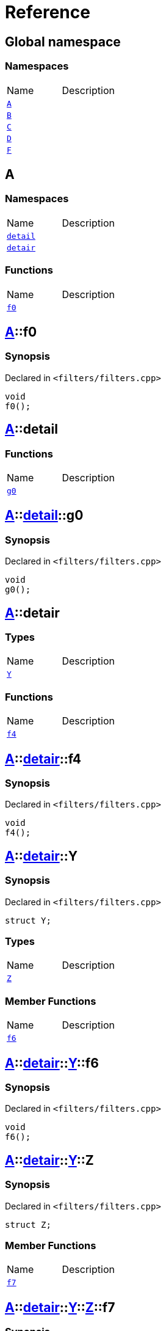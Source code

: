 = Reference
:mrdocs:


[#index]
== Global namespace

=== Namespaces
[cols=2,separator=¦]
|===
¦Name ¦Description
¦xref:#A[`A`]  ¦

¦xref:#B[`B`]  ¦

¦xref:#C[`C`]  ¦

¦xref:#D[`D`]  ¦

¦xref:#F[`F`]  ¦

|===



[#A]
== A

=== Namespaces
[cols=2,separator=¦]
|===
¦Name ¦Description
¦xref:#A-detail[`detail`]  ¦

¦xref:#A-detair[`detair`]  ¦

|===
=== Functions
[cols=2,separator=¦]
|===
¦Name ¦Description
¦xref:#A-f0[`f0`]  ¦

|===



[#A-f0]
== xref:#A[pass:[A]]::f0



=== Synopsis

Declared in `<filters/filters.cpp>`

[source,cpp,subs="verbatim,macros,-callouts"]
----
void
f0();
----










[#A-detail]
== xref:#A[pass:[A]]::detail

=== Functions
[cols=2,separator=¦]
|===
¦Name ¦Description
¦xref:#A-detail-g0[`g0`]  ¦

|===



[#A-detail-g0]
== xref:#A[pass:[A]]::xref:#A-detail[pass:[detail]]::g0



=== Synopsis

Declared in `<filters/filters.cpp>`

[source,cpp,subs="verbatim,macros,-callouts"]
----
void
g0();
----










[#A-detair]
== xref:#A[pass:[A]]::detair

===  Types
[cols=2,separator=¦]
|===
¦Name ¦Description
¦xref:#A-detair-Y[`Y`]  ¦

|===
=== Functions
[cols=2,separator=¦]
|===
¦Name ¦Description
¦xref:#A-detair-f4[`f4`]  ¦

|===



[#A-detair-f4]
== xref:#A[pass:[A]]::xref:#A-detair[pass:[detair]]::f4



=== Synopsis

Declared in `<filters/filters.cpp>`

[source,cpp,subs="verbatim,macros,-callouts"]
----
void
f4();
----










[#A-detair-Y]
== xref:#A[pass:[A]]::xref:#A-detair[pass:[detair]]::Y



=== Synopsis

Declared in `<filters/filters.cpp>`

[source,cpp,subs="verbatim,macros,-callouts"]
----
struct Y;
----

===  Types
[cols=2,separator=¦]
|===
¦Name ¦Description
¦xref:#A-detair-Y-Z[`Z`]  ¦

|===
===  Member Functions
[cols=2,separator=¦]
|===
¦Name ¦Description
¦xref:#A-detair-Y-f6[`f6`]  ¦

|===





[#A-detair-Y-f6]
== xref:#A[pass:[A]]::xref:#A-detair[pass:[detair]]::xref:#A-detair-Y[pass:[Y]]::f6



=== Synopsis

Declared in `<filters/filters.cpp>`

[source,cpp,subs="verbatim,macros,-callouts"]
----
void
f6();
----










[#A-detair-Y-Z]
== xref:#A[pass:[A]]::xref:#A-detair[pass:[detair]]::xref:#A-detair-Y[pass:[Y]]::Z



=== Synopsis

Declared in `<filters/filters.cpp>`

[source,cpp,subs="verbatim,macros,-callouts"]
----
struct Z;
----

===  Member Functions
[cols=2,separator=¦]
|===
¦Name ¦Description
¦xref:#A-detair-Y-Z-f7[`f7`]  ¦

|===





[#A-detair-Y-Z-f7]
== xref:#A[pass:[A]]::xref:#A-detair[pass:[detair]]::xref:#A-detair-Y[pass:[Y]]::xref:#A-detair-Y-Z[pass:[Z]]::f7



=== Synopsis

Declared in `<filters/filters.cpp>`

[source,cpp,subs="verbatim,macros,-callouts"]
----
void
f7();
----










[#B]
== B

=== Namespaces
[cols=2,separator=¦]
|===
¦Name ¦Description
¦xref:#B-detair[`detair`]  ¦

|===
=== Functions
[cols=2,separator=¦]
|===
¦Name ¦Description
¦xref:#B-f0[`f0`]  ¦

|===



[#B-f0]
== xref:#B[pass:[B]]::f0



=== Synopsis

Declared in `<filters/filters.cpp>`

[source,cpp,subs="verbatim,macros,-callouts"]
----
void
f0();
----










[#B-detair]
== xref:#B[pass:[B]]::detair

===  Types
[cols=2,separator=¦]
|===
¦Name ¦Description
¦xref:#B-detair-Y[`Y`]  ¦

|===
=== Functions
[cols=2,separator=¦]
|===
¦Name ¦Description
¦xref:#B-detair-f4[`f4`]  ¦

|===



[#B-detair-f4]
== xref:#B[pass:[B]]::xref:#B-detair[pass:[detair]]::f4



=== Synopsis

Declared in `<filters/filters.cpp>`

[source,cpp,subs="verbatim,macros,-callouts"]
----
void
f4();
----










[#B-detair-Y]
== xref:#B[pass:[B]]::xref:#B-detair[pass:[detair]]::Y



=== Synopsis

Declared in `<filters/filters.cpp>`

[source,cpp,subs="verbatim,macros,-callouts"]
----
struct Y;
----

===  Types
[cols=2,separator=¦]
|===
¦Name ¦Description
¦xref:#B-detair-Y-Z[`Z`]  ¦

|===
===  Member Functions
[cols=2,separator=¦]
|===
¦Name ¦Description
¦xref:#B-detair-Y-f6[`f6`]  ¦

|===





[#B-detair-Y-f6]
== xref:#B[pass:[B]]::xref:#B-detair[pass:[detair]]::xref:#B-detair-Y[pass:[Y]]::f6



=== Synopsis

Declared in `<filters/filters.cpp>`

[source,cpp,subs="verbatim,macros,-callouts"]
----
void
f6();
----










[#B-detair-Y-Z]
== xref:#B[pass:[B]]::xref:#B-detair[pass:[detair]]::xref:#B-detair-Y[pass:[Y]]::Z



=== Synopsis

Declared in `<filters/filters.cpp>`

[source,cpp,subs="verbatim,macros,-callouts"]
----
struct Z;
----

===  Member Functions
[cols=2,separator=¦]
|===
¦Name ¦Description
¦xref:#B-detair-Y-Z-f7[`f7`]  ¦

|===





[#B-detair-Y-Z-f7]
== xref:#B[pass:[B]]::xref:#B-detair[pass:[detair]]::xref:#B-detair-Y[pass:[Y]]::xref:#B-detair-Y-Z[pass:[Z]]::f7



=== Synopsis

Declared in `<filters/filters.cpp>`

[source,cpp,subs="verbatim,macros,-callouts"]
----
void
f7();
----










[#C]
== C

=== Functions
[cols=2,separator=¦]
|===
¦Name ¦Description
¦xref:#C-g0[`g0`]  ¦

|===



[#C-g0]
== xref:#C[pass:[C]]::g0



=== Synopsis

Declared in `<filters/filters.cpp>`

[source,cpp,subs="verbatim,macros,-callouts"]
----
void
g0();
----










[#D]
== D

=== Namespaces
[cols=2,separator=¦]
|===
¦Name ¦Description
¦xref:#D-E[`E`]  ¦

|===
=== Functions
[cols=2,separator=¦]
|===
¦Name ¦Description
¦xref:#D-f1[`f1`]  ¦

¦xref:#D-g1[`g1`]  ¦

|===



[#D-E]
== xref:#D[pass:[D]]::E

=== Functions
[cols=2,separator=¦]
|===
¦Name ¦Description
¦xref:#D-E-g0[`g0`]  ¦

|===



[#D-E-g0]
== xref:#D[pass:[D]]::xref:#D-E[pass:[E]]::g0



=== Synopsis

Declared in `<filters/filters.cpp>`

[source,cpp,subs="verbatim,macros,-callouts"]
----
void
g0();
----










[#D-f1]
== xref:#D[pass:[D]]::f1



=== Synopsis

Declared in `<filters/filters.cpp>`

[source,cpp,subs="verbatim,macros,-callouts"]
----
void
f1();
----










[#D-g1]
== xref:#D[pass:[D]]::g1



=== Synopsis

Declared in `<filters/filters.cpp>`

[source,cpp,subs="verbatim,macros,-callouts"]
----
void
g1();
----










[#F]
== F

=== Namespaces
[cols=2,separator=¦]
|===
¦Name ¦Description
¦xref:#F-G[`G`]  ¦

|===
=== Functions
[cols=2,separator=¦]
|===
¦Name ¦Description
¦xref:#F-g0[`g0`]  ¦

|===



[#F-g0]
== xref:#F[pass:[F]]::g0



=== Synopsis

Declared in `<filters/filters.cpp>`

[source,cpp,subs="verbatim,macros,-callouts"]
----
void
g0();
----










[#F-G]
== xref:#F[pass:[F]]::G

=== Functions
[cols=2,separator=¦]
|===
¦Name ¦Description
¦xref:#F-G-f1[`f1`]  ¦

¦xref:#F-G-g1[`g1`]  ¦

|===



[#F-G-f1]
== xref:#F[pass:[F]]::xref:#F-G[pass:[G]]::f1



=== Synopsis

Declared in `<filters/filters.cpp>`

[source,cpp,subs="verbatim,macros,-callouts"]
----
void
f1();
----










[#F-G-g1]
== xref:#F[pass:[F]]::xref:#F-G[pass:[G]]::g1



=== Synopsis

Declared in `<filters/filters.cpp>`

[source,cpp,subs="verbatim,macros,-callouts"]
----
void
g1();
----










[.small]#Created with https://www.mrdocs.com[MrDocs]#
